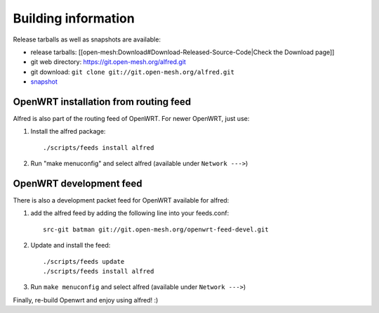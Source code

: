 ====================
Building information
====================

Release tarballs as well as snapshots are available:

* release tarballs:
  [[open-mesh:Download#Download-Released-Source-Code\|Check the Download
  page]]
* git web directory: https://git.open-mesh.org/alfred.git
* git download: ``git clone git://git.open-mesh.org/alfred.git``
* `snapshot <https://git.open-mesh.org/alfred.git/snapshot/refs/heads/master.tar.gz>`__

OpenWRT installation from routing feed
======================================

Alfred is also part of the routing feed of OpenWRT. For newer OpenWRT,
just use:

#. Install the alfred package::

    ./scripts/feeds install alfred

#. Run "make menuconfig" and select alfred (available under ``Network --->``)

OpenWRT development feed
========================

There is also a development packet feed for OpenWRT available for
alfred:

#. add the alfred feed by adding the following line into your
   feeds.conf::

    src-git batman git://git.open-mesh.org/openwrt-feed-devel.git

#. Update and install the feed::

    ./scripts/feeds update
    ./scripts/feeds install alfred

#. Run ``make menuconfig`` and select alfred (available under ``Network --->``)

Finally, re-build Openwrt and enjoy using alfred! :)
